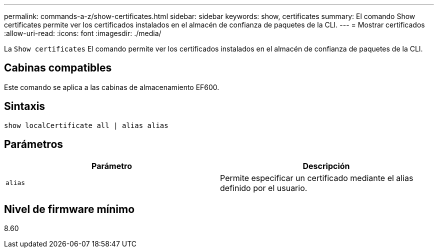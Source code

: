 ---
permalink: commands-a-z/show-certificates.html 
sidebar: sidebar 
keywords: show, certificates 
summary: El comando Show certificates permite ver los certificados instalados en el almacén de confianza de paquetes de la CLI. 
---
= Mostrar certificados
:allow-uri-read: 
:icons: font
:imagesdir: ./media/


[role="lead"]
La `Show certificates` El comando permite ver los certificados instalados en el almacén de confianza de paquetes de la CLI.



== Cabinas compatibles

Este comando se aplica a las cabinas de almacenamiento EF600.



== Sintaxis

[listing]
----
show localCertificate all | alias alias
----


== Parámetros

[cols="2*"]
|===
| Parámetro | Descripción 


 a| 
`alias`
 a| 
Permite especificar un certificado mediante el alias definido por el usuario.

|===


== Nivel de firmware mínimo

8.60
